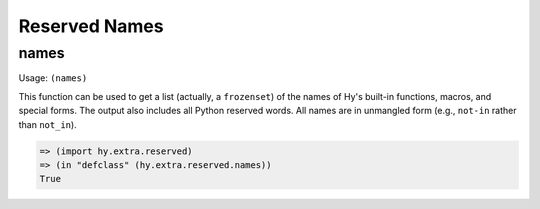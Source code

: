 ==============
Reserved Names
==============

names
=====

Usage: ``(names)``

This function can be used to get a list (actually, a ``frozenset``) of the
names of Hy's built-in functions, macros, and special forms. The output
also includes all Python reserved words. All names are in unmangled form
(e.g., ``not-in`` rather than ``not_in``).

.. code-block:: hy

   => (import hy.extra.reserved)
   => (in "defclass" (hy.extra.reserved.names))
   True
